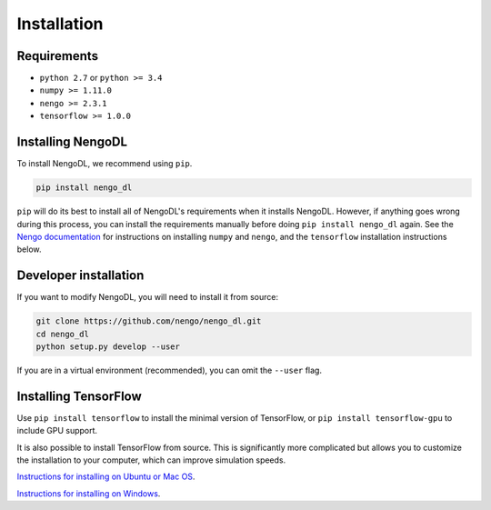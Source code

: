Installation
============

Requirements
------------
- ``python 2.7`` or ``python >= 3.4``
- ``numpy >= 1.11.0``
- ``nengo >= 2.3.1``
- ``tensorflow >= 1.0.0``

Installing NengoDL
------------------
To install NengoDL, we recommend using ``pip``.

.. code-block:: bash

  pip install nengo_dl

``pip`` will do its best to install all of NengoDL's requirements when it
installs NengoDL.  However, if anything goes wrong during this process, you
can install the requirements manually before doing
``pip install nengo_dl`` again.  See the
`Nengo documentation <https://pythonhosted.org/nengo/getting_started.html>`_
for instructions on installing ``numpy`` and ``nengo``, and the ``tensorflow``
installation instructions below.

Developer installation
----------------------
If you want to modify NengoDL, you will need to install it from source:

.. code-block:: bash

  git clone https://github.com/nengo/nengo_dl.git
  cd nengo_dl
  python setup.py develop --user

If you are in a virtual environment (recommended), you can omit the ``--user``
flag.

Installing TensorFlow
---------------------
Use ``pip install tensorflow`` to install the minimal version of TensorFlow,
or ``pip install tensorflow-gpu`` to include GPU support.

It is also possible to install TensorFlow from source.  This is significantly
more complicated but allows you to customize the installation to your
computer, which can improve simulation speeds.

`Instructions for installing on Ubuntu or Mac OS
<https://www.tensorflow.org/install/install_sources>`_.

`Instructions for installing on Windows
<https://github.com/tensorflow/tensorflow/blob/master/tensorflow/contrib/cmake/README.md>`_.